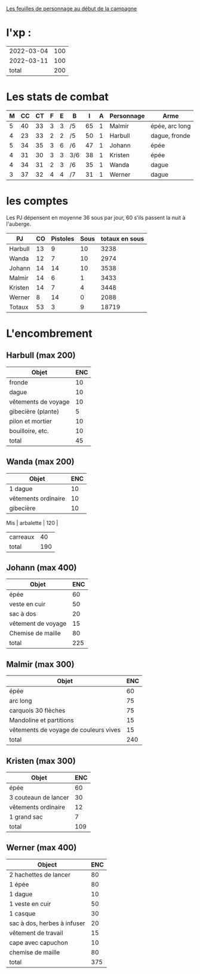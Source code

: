 
[[file:ADJ/warhammer_pretires_camp_imp.pdf][Les feuilles de personnage au début de la campagne]]

* l'xp :

| 2022-03-04 | 100 |
| 2022-03-11 | 100 |
|      total | 200 |
#+TBLFM: @>$2=vsum(@1..@-1)



* Les stats de combat

| M | CC | CT | F | E | B   |  I | A | Personnage       | Arme           |
|---+----+----+---+---+-----+----+---+------------------+----------------|
| 5 | 40 | 33 | 3 | 3 | /5  | 65 | 1 | Malmir           | épée, arc long |
| 4 | 23 | 33 | 2 | 2 | /5  | 50 | 1 | Harbull          | dague, fronde  |
| 5 | 34 | 35 | 3 | 6 | /6  | 47 | 1 | Johann           | épée           |
| 4 | 31 | 30 | 3 | 3 | 3/6 | 38 | 1 | Kristen          | épée           |
| 4 | 34 | 31 | 2 | 3 | /6  | 35 | 1 | Wanda            | dague          |
| 3 | 37 | 32 | 4 | 4 | /7  | 31 | 1 | Werner           | dague          |

* les comptes
Les PJ dépensent en moyenne 36 sous par jour, 60 s'ils passent la nuit
à l'auberge.

| PJ      | CO | Pistoles | Sous | totaux en sous |
|---------+----+----------+------+----------------|
| Harbull | 13 |        9 |   10 |           3238 |
| Wanda   | 12 |        7 |   10 |           2974 |
| Johann  | 14 |       14 |   10 |           3538 |
| Malmir  | 14 |        6 |    1 |           3433 |
| Kristen | 14 |        7 |    4 |           3448 |
| Werner  |  8 |       14 |    0 |           2088 |
| Totaux  | 53 |        3 |    9 |          18719 |
#+TBLFM: @2$2..@>$2=$5\240::@2$3..@>$3=($5\12)%20::@2$4..@>$4=$5%12::@8$5=vsum(@2..@7)

* L'encombrement

** Harbull (max 200)


 | Objet               | ENC |
 |---------------------+-----|
 | fronde              |  10 |
 | dague               |  10 |
 | vêtements de voyage |  10 |
 | gibecière (plante)  |   5 |
 | pilon et mortier    |  10 |
 | bouilloire, etc.    |  10 |
 |---------------------+-----|
 | total               |  45 |
 #+TBLFM: @>$>=vsum(@2..@-1)

** Wanda (max 200)

 | Objet               | ENC |
 |---------------------+-----|
 | 1 dague             |  10 |
 | vêtements ordinaire |  10 |
 | gibecière           |  10 |
Mis | arbalette           | 120 |
 | carreaux            |  40 |
 | total               | 190 |
 #+TBLFM: @>$2=vsum(@2..@-1)

** Johann (max 400)

 | Objet              | ENC |
 |--------------------+-----|
 | épée               |  60 |
 | veste en cuir      |  50 |
 | sac à dos          |  20 |
 | vêtement de voyage |  15 |
 | Chemise de maille  |  80 |
 | total              | 225 |
 #+TBLFM: @>$2=vsum(@2..@-1)

** Malmir (max 300)

 | Objet                                 | ENC |
 |---------------------------------------+-----|
 | épée                                  |  60 |
 | arc long                              |  75 |
 | carquois 30 flèches                   |  75 |
 | Mandoline et partitions               |  15 |
 | vêtements de voyage de couleurs vives |  15 |
 |---------------------------------------+-----|
 | total                                 | 240 |
 #+TBLFM: @7$2=vsum(@2..@-1)

** Kristen (max 300)

 | Objet                | ENC |
 |----------------------+-----|
 | épée                 |  60 |
 | 3 couteaun de lancer |  30 |
 | vêtements ordinaire  |  12 |
 | 1 grand sac          |   7 |
 | total                | 109 |
 #+TBLFM: @6$2=vsum(@2..@-1)

** Werner (max 400)

 | Object                      | ENC |
 |-----------------------------+-----|
 | 2 hachettes de lancer       |  80 |
 | 1 épée                      |  80 |
 | 1 dague                     |  10 |
 | 1 veste en cuir             |  50 |
 | 1 casque                    |  30 |
 | sac à dos, herbes à infuser |  20 |
 | vêtement de travail         |  15 |
 | cape avec capuchon          |  10 |
 | chemise de maille           |  80 |
 | total                       | 375 |
 #+TBLFM: @>$2=vsum(@2..@-1)
